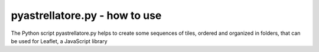 pyastrellatore.py - how to use
===========================================

The Python script pyastrellatore.py helps to create some sequences of 
tiles, ordered and organized in folders, that can be used for Leaflet, a 
JavaScript library 
